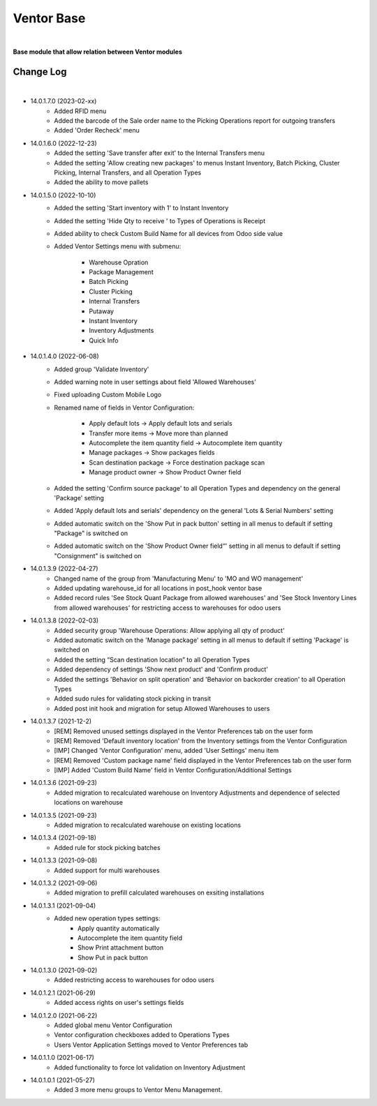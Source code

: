 Ventor Base
===========

|

**Base module that allow relation between Ventor modules**

Change Log
##########

|

* 14.0.1.7.0 (2023-02-xx)
    - Added RFID menu
    - Added the barcode of the Sale order name to the Picking Operations report for outgoing transfers
    - Added 'Order Recheck' menu

* 14.0.1.6.0 (2022-12-23)
    - Added the setting 'Save transfer after exit' to the Internal Transfers menu
    - Added the setting 'Allow creating new packages' to menus Instant Inventory, Batch Picking, Cluster Picking, Internal Transfers, and all Operation Types
    - Added the ability to move pallets

* 14.0.1.5.0 (2022-10-10)
    - Added the setting 'Start inventory with 1' to Instant Inventory
    - Added the setting 'Hide Qty to receive ' to  Types of Operations is Receipt
    - Added ability to check Custom Build Name for all devices from Odoo side value
    - Added Ventor Settings menu with submenu:

        - Warehouse Opration
        - Package Management
        - Batch Picking
        - Cluster Picking
        - Internal Transfers
        - Putaway
        - Instant Inventory
        - Inventory Adjustments
        - Quick Info   

* 14.0.1.4.0 (2022-06-08)
    - Added group 'Validate Inventory'
    - Added warning note in user settings about field 'Allowed Warehouses'
    - Fixed uploading Custom Mobile Logo
    - Renamed name of fields in Ventor Configuration:
    
        - Apply default lots -> Apply default lots and serials
        - Transfer more items -> Move more than planned
        - Autocomplete the item quantity field -> Autocomplete item quantity
        - Manage packages -> Show packages fields
        - Scan destination package -> Force destination package scan
        - Manage product owner -> Show Product Owner field
    - Added the setting 'Confirm source package' to all Operation Types and dependency on the general 'Package' setting
    - Added 'Apply default lots and serials' dependency on the general 'Lots & Serial Numbers' setting
    - Added automatic switch on the 'Show Put in pack button' setting in all menus to default if setting "Package" is switched on
    - Added automatic switch on the 'Show Product Owner field“' setting in all menus to default if setting "Consignment" is switched on

* 14.0.1.3.9 (2022-04-27)
    - Changed name of the group from 'Manufacturing Menu' to 'MO and WO management'
    - Added updating warehouse_id for all locations in post_hook ventor base
    - Added record rules 'See Stock Quant Package from allowed warehouses' and 
      'See Stock Inventory Lines from allowed warehouses' for restricting access to warehouses for odoo users

* 14.0.1.3.8 (2022-02-03)
    - Added security group 'Warehouse Operations: Allow applying all qty of product'
    - Added automatic switch on the 'Manage package' setting in all menus to default if setting 'Package' is switched on
    - Added the setting “Scan destination location” to all Operation Types
    - Added dependency of settings 'Show next product' and 'Confirm product'
    - Added the settings 'Behavior on split operation' and 'Behavior on backorder creation' to all Operation Types
    - Added sudo rules for validating stock picking in transit
    - Added post init hook and migration for setup Allowed Warehouses to users

* 14.0.1.3.7 (2021-12-2)
    - [REM] Removed unused settings displayed in the Ventor Preferences tab on the user form
    - [REM] Removed 'Default inventory location' from the Inventory settings from the Ventor Configuration
    - [IMP] Changed 'Ventor Configuration' menu, added 'User Settings' menu item
    - [REM] Removed 'Custom package name' field displayed in the Ventor Preferences tab on the user form
    - [IMP] Added 'Custom Build Name' field in Ventor Configuration/Additional Settings

* 14.0.1.3.6 (2021-09-23)
    - Added migration to recalculated warehouse on Inventory Adjustments and dependence of selected locations on warehouse

* 14.0.1.3.5 (2021-09-23)
    - Added migration to recalculated warehouse on existing locations

* 14.0.1.3.4 (2021-09-18)
    - Added rule for stock picking batches

* 14.0.1.3.3 (2021-09-08)
    - Added support for multi warehouses

* 14.0.1.3.2 (2021-09-06)
    - Added migration to prefill calculated warehouses on exsiting installations

* 14.0.1.3.1 (2021-09-04)
    - Added new operation types settings:
        - Apply quantity automatically
        - Autocomplete the item quantity field
        - Show Print attachment button
        - Show Put in pack button

* 14.0.1.3.0 (2021-09-02)
    - Added restricting access to warehouses for odoo users

* 14.0.1.2.1 (2021-06-29)
    - Added access rights on user's settings fields

* 14.0.1.2.0 (2021-06-22)
    - Added global menu Ventor Configuration
    - Ventor configuration checkboxes added to Operations Types
    - Users Ventor Application Settings moved to Ventor Preferences tab

* 14.0.1.1.0 (2021-06-17)
    - Added functionality to force lot validation on Inventory Adjustment

* 14.0.1.0.1 (2021-05-27)
    - Added 3 more menu groups to Ventor Menu Management.
